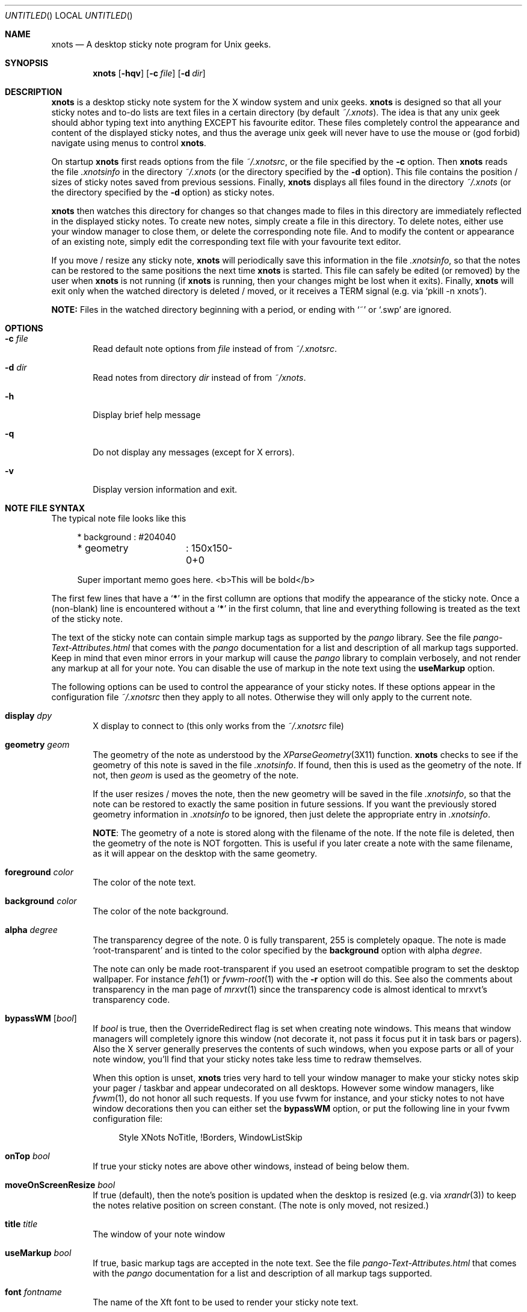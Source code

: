 .
.
.Dd January 11, 2009
.Os X "Version 11"
.Dt xnots 1
.
.
.Sh NAME
.
.
.Nm xnots
.Nd A desktop sticky note program for Unix geeks.
.
.Sh SYNOPSIS
.Nm
.Op Fl hqv
.Op Fl c Ar file
.Op Fl d Ar dir
.
.
.Sh DESCRIPTION
.
.
.Bd -filled
.Nm
is a desktop sticky note system for the X window system and unix geeks.
.Nm
is designed so that all your sticky notes and to-do lists are text files in a certain directory (by default
.Pa ~/.xnots ) .
The idea is that any unix geek should abhor typing text into anything EXCEPT his favourite editor. These files completely control the appearance and content of the displayed sticky notes, and thus the average unix geek will never have to use the mouse or (god forbid) navigate using menus to control
.Nm .
.
.Pp
.
On startup
.Nm
first reads options from the file
.Pa ~/.xnotsrc ,
or the file specified by the
.Fl c
option. Then
.Nm
reads the file
.Pa .xnotsinfo
in the directory
.Pa ~/.xnots
(or the directory
specified by the
.Fl d
option). This file contains the position / sizes of sticky notes saved from previous sessions. Finally,
.Nm
displays all files found in the directory
.Pa ~/.xnots
(or the directory
specified by the
.Fl d
option) as sticky notes.
.Pp
.
.Nm
then watches this directory for changes so that changes made to files in this directory are immediately reflected in the displayed sticky notes. To create new notes, simply create a file in this directory. To delete notes, either use your window manager to close them, or delete the corresponding note file. And to modify the content or appearance of an existing note, simply edit the corresponding text file with your favourite text editor.
.Pp
If you move / resize any sticky note,
.Nm
will periodically save this information in the file
.Pa .xnotsinfo ,
so that the notes can be restored to the same positions the next time
.Nm
is started. This file can safely be edited (or removed) by the user when
.Nm
is not running (if
.Nm
is running, then your changes might be lost when it exits). Finally,
.Nm
will exit only when the watched directory is deleted / moved, or it receives a TERM signal (e.g. via
.Sq pkill -n xnots ) .
.Pp
.
.Sy NOTE:
Files in the watched directory beginning with a period, or ending with
.Sq ~
or
.Sq .swp
are ignored.
.Ed
.
.
.Sh OPTIONS
.
.
.Bd -filled
.Bl -tag -width 4n
.
.It Fl c Ar file
Read default note options from
.Ar file
instead of from
.Pa ~/.xnotsrc .
.
.It Fl d Ar dir
Read notes from directory
.Ar dir
instead of from
.Pa ~/xnots .
.
.It Fl h
Display brief help message
.
.It Fl q
Do not display any messages (except for X errors).
.
.It Fl v
Display version information and exit.
.
.El
.Ed
.
.
.Sh NOTE FILE SYNTAX
.
.
.Bd -filled
The typical note file looks like this
.
. Bd -literal -offset 4n
* background	: #204040
* geometry	: 150x150-0+0

Super important memo goes here. <b>This will be bold</b>
.Ed
.
.Pp
.
The first few lines that have a
.Sq Sy *
in the first collumn are options that modify the appearance of the sticky note. Once a (non-blank) line is encountered without a
.Sq Sy *
in the first column, that line and everything following is treated as the text of the sticky note.
.
.Pp
.
The text of the sticky note can contain simple markup tags as supported by the
.Em pango
library. See the file
.Pa pango-Text-Attributes.html
that comes with the
.Em pango
documentation for a list and description of all markup tags supported. Keep in mind that even minor errors in your markup will cause the
.Em pango
library to complain verbosely, and not render any markup at all for your note. You can disable the use of markup in the note text using the
.Ic useMarkup
option.
.
.Pp
.
The following options can be used to control the appearance of your sticky notes. If these options appear in the configuration file
.Pa ~/.xnotsrc
then they apply to all notes. Otherwise they will only apply to the current note.
.Bl -tag -width 4n
.
.It Ic display Ar dpy
X display to connect to (this only works from the
.Pa ~/.xnotsrc
file)
.
.It Ic geometry Ar geom
The geometry of the note as understood by the
.Xr XParseGeometry 3X11
function.
.Nm
checks to see if the geometry of this note is saved in the file
.Pa .xnotsinfo .
If found, then this is used as the geometry of the note. If not, then
.Ar geom
is used as the geometry of the note.
.Pp
If the user resizes / moves the note, then the new geometry will be saved in the file
.Pa .xnotsinfo ,
so that the note can be restored to exactly the same position in future sessions. If you want the previously stored geometry information in
.Pa .xnotsinfo
to be ignored, then just delete the appropriate entry in
.Pa .xnotsinfo .
.Pp
.Sy NOTE :
The geometry of a note is stored along with the filename of the note. If the note file is deleted, then the geometry of the note is NOT forgotten. This is useful if you later create a note with the same filename, as it will appear on the desktop with the same geometry.
.
.It Ic foreground Ar color
The color of the note text.
.
.It Ic background Ar color
The color of the note background.
.
.It Ic alpha Ar degree
The transparency degree of the note. 0 is fully transparent, 255 is completely opaque. The note is made
.Sq root-transparent
and is tinted to the color specified by the
.Ic background
option with alpha
.Ar degree .
.Pp
The note can only be made root-transparent if you used an esetroot compatible program to set the desktop wallpaper. For instance
.Xr feh 1
or
.Xr fvwm-root 1
with the
.Fl r
option will do this. See also the comments about transparency in the man page of
.Xr mrxvt 1
since the transparency code is almost identical to mrxvt's transparency code.
.
.It Ic bypassWM Op Ar bool
If
.Ar bool
is true, then the OverrideRedirect flag is set when creating note windows. This means that window managers will completely ignore this window (not decorate it, not pass it focus put it in task bars or pagers). Also the X server generally preserves the contents of such windows, when you expose parts or all of your note window, you'll find that your sticky notes take less time to redraw themselves.
.Pp
When this option is unset,
.Nm
tries very hard to tell your window manager to make your sticky notes skip your pager / taskbar and appear undecorated on all desktops. However some window managers, like
.Xr fvwm 1 ,
do not honor all such requests. If you use fvwm for instance, and your sticky notes to not have window decorations then you can either set the
.Ic bypassWM 
option, or put the following line in your fvwm configuration file:
.Bd -literal -offset 4n
Style XNots NoTitle, !Borders, WindowListSkip
.Ed
.
.It Ic onTop Ar bool
If true your sticky notes are above other windows, instead of being below them.
.
.It Ic moveOnScreenResize Ar bool
If true (default), then the note's position is updated when the desktop is resized (e.g. via
.Xr xrandr 3 )
to keep the notes relative position on screen constant. (The note is only moved, not resized.)
.
.It Ic title Ar title
The window of your note window
.
.It Ic useMarkup Ar bool
If true, basic markup tags are accepted in the note text. See the file
.Pa pango-Text-Attributes.html
that comes with the
.Em pango
documentation for a list and description of all markup tags supported.
.
.It Ic font Ar fontname
The name of the Xft font to be used to render your sticky note text.
.
.It Ic size Ar size
The point size of the font to be used to render your sticky note text.
.
.It Ic leftMargin Ar margin
Left margin of note text
.
.It Ic rightMargin Ar margin
Right margin of note text
.
.It Ic topMargin Ar margin
Top margin of note text
.
.It Ic botMargin Ar margin
This works differently from the other margins. If non-zero, then the height of the note window is adjusted so that the note has exactly the specified margin at the bottom. If 0, then the height of the sticky note window is exactly as specified by the
.Ic geometry
option.
.
.It Ic indent Ar width
Set's the indentation of the first line of each paragraph. Hanging indents can be produced by setting this to a negative value. In this case the first tab stop will be exactly equal to the (absolute) value of the indent, so that the first tab character will skip the hanging indent.
.
.It Ic roundRadius Ar radius
If you want your note to have rounded corners, then set this option to the radius of the corners and
.Nm
will use the shape extension to shape the note window to be a rounded rectangle. If set to 0 your notes will be regular rectangles.
.El
.Ed
.
.
.Sh EXAMPLES
.
.
.Bd -filled
See the files in the
.Pa examples/
subdirectory of the
.Nm
source archive.
.Ed
.
.
.Sh NOTES
.
.
.Bd -filled
.Bl -dash -compact -width 2
.
.It
You need a Linux kernel with inotify compiled with inotify support for
.Nm
to work. I think inotify is included by default with the Linux 2.6.13 upward, but I recommend using 2.6.16 and up.
.Pp
.
.It
Sometimes
.Nm
does not detect when the watched directory is deleted (but it generally detects when the watched directory is moved).
.El
.Ed
.
.
.Sh FILES
.
.
.Bd -filled
.Bl -tag -width 4n
.It Pa ~/.xnotsrc
Default note options are read from this file on startup.
.It Pa ~/.xnots
Default directory to look for sticky note files.
.It Pa .xnotsinfo
File where all note geometries are stored.
.El
.Ed
.
.
.Sh BUGS
.
.
.Bd -filled
.Bl -dash -compact -width 2
.It
Deleting options from a displayed note does not reset to the default value. Maybe this is how it should be :)
.It
The
.Ic useMarkup
and
.Ic bypassWM
options work badly when changed for a already displayed note.
.El
.Ed
.
.
.Sh SEE ALSO
.
.
.Bd -filled
The pango text markup attributes
.Pa pango-Text-Attributes.html ,
.Xr inotify 7 .
.Pp
.Bd -centered
.Ad http://xnots.sourceforge.net
.Ed
.Ed
.
.
.Sh AUTHOR
.An "Gautam Iyer" < Ns Mt gi1242@users.sourceforge.net Ns >
